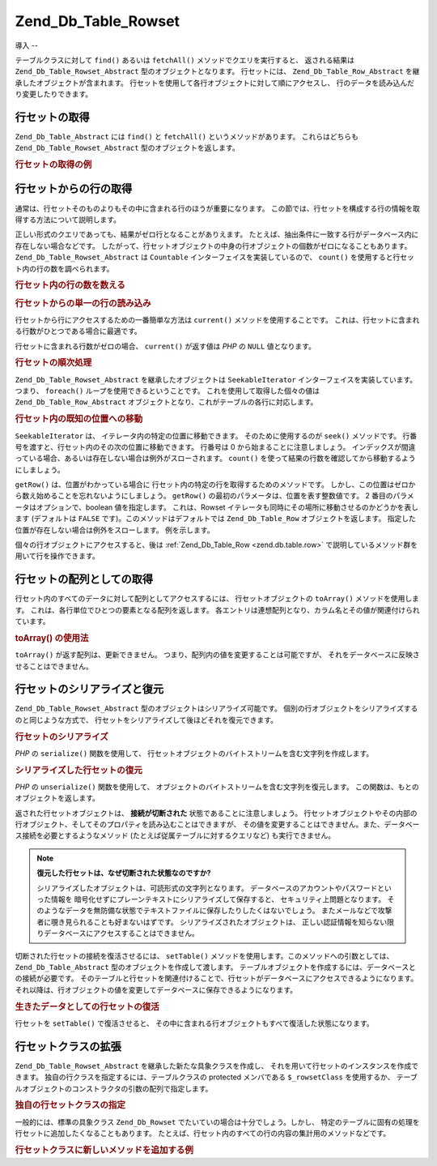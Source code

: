 .. _zend.db.table.rowset:

Zend_Db_Table_Rowset
====================

.. _zend.db.table.rowset.introduction:

導入
--

テーブルクラスに対して ``find()`` あるいは ``fetchAll()``
メソッドでクエリを実行すると、 返される結果は ``Zend_Db_Table_Rowset_Abstract``
型のオブジェクトとなります。 行セットには、 ``Zend_Db_Table_Row_Abstract``
を継承したオブジェクトが含まれます。
行セットを使用して各行オブジェクトに対して順にアクセスし、
行のデータを読み込んだり変更したりできます。

.. _zend.db.table.rowset.fetch:

行セットの取得
-------

``Zend_Db_Table_Abstract`` には ``find()`` と ``fetchAll()`` というメソッドがあります。
これらはどちらも ``Zend_Db_Table_Rowset_Abstract`` 型のオブジェクトを返します。

.. _zend.db.table.rowset.fetch.example:

.. rubric:: 行セットの取得の例

.. code-block:: php
   :linenos:

   $bugs   = new Bugs();
   $rowset = $bugs->fetchAll("bug_status = 'NEW'");

.. _zend.db.table.rowset.rows:

行セットからの行の取得
-----------

通常は、行セットそのものよりもその中に含まれる行のほうが重要になります。
この節では、行セットを構成する行の情報を取得する方法について説明します。

正しい形式のクエリであっても、結果がゼロ行となることがありえます。
たとえば、抽出条件に一致する行がデータベース内に存在しない場合などです。
したがって、行セットオブジェクトの中身の行オブジェクトの個数がゼロになることもあります。
``Zend_Db_Table_Rowset_Abstract`` は ``Countable`` インターフェイスを実装しているので、
``count()`` を使用すると行セット内の行の数を調べられます。

.. _zend.db.table.rowset.rows.counting.example:

.. rubric:: 行セット内の行の数を数える

.. code-block:: php
   :linenos:

   $rowset   = $bugs->fetchAll("bug_status = 'FIXED'");

   $rowCount = count($rowset);

   if ($rowCount > 0) {
       echo "見つかった行数は $rowCount です";
   } else {
       echo 'クエリにマッチする行がありません';
   }

.. _zend.db.table.rowset.rows.current.example:

.. rubric:: 行セットからの単一の行の読み込み

行セットから行にアクセスするための一番簡単な方法は ``current()``
メソッドを使用することです。
これは、行セットに含まれる行数がひとつである場合に最適です。

.. code-block:: php
   :linenos:

   $bugs   = new Bugs();
   $rowset = $bugs->fetchAll("bug_id = 1");
   $row    = $rowset->current();

行セットに含まれる行数がゼロの場合、 ``current()`` が返す値は *PHP* の ``NULL``
値となります。

.. _zend.db.table.rowset.rows.iterate.example:

.. rubric:: 行セットの順次処理

``Zend_Db_Table_Rowset_Abstract`` を継承したオブジェクトは ``SeekableIterator``
インターフェイスを実装しています。つまり、 ``foreach()``
ループを使用できるということです。 これを使用して取得した個々の値は
``Zend_Db_Table_Row_Abstract`` オブジェクトとなり、これがテーブルの各行に対応します。

.. code-block:: php
   :linenos:

   $bugs = new Bugs();

   // テーブルのすべてのレコードを取得します
   $rowset = $bugs->fetchAll();

   foreach ($rowset as $row) {

       // 出力は 'Zend_Db_Table_Row' あるいはそれに似たものとなります
       echo get_class($row) . "\n";

       // 行のカラムを読み込みます
       $status = $row->bug_status;

       // 現在の行のカラムの値を変更します
       $row->assigned_to = 'mmouse';

       // 変更をデータベースに書き出します
       $row->save();
   }

.. _zend.db.table.rowset.rows.seek.example:

.. rubric:: 行セット内の既知の位置への移動

``SeekableIterator`` は、 イテレータ内の特定の位置に移動できます。
そのために使用するのが ``seek()`` メソッドです。
行番号を渡すと、行セット内のその次の位置に移動できます。 行番号は 0
から始まることに注意しましょう。
インデックスが間違っている場合、あるいは存在しない場合は例外がスローされます。
``count()`` を使って結果の行数を確認してから移動するようにしましょう。

.. code-block:: php
   :linenos:

   $bugs = new Bugs();

   // テーブルのすべてのレコードを取得します
   $rowset = $bugs->fetchAll();

   // イテレータを 9 番目の要素に移動します (最初の要素がゼロです)
   $rowset->seek(8);

   // それを取得します
   $row9 = $rowset->current();

   // そして使用します
   $row9->assigned_to = 'mmouse';
   $row9->save();

``getRow()`` は、位置がわかっている場合に
行セット内の特定の行を取得するためのメソッドです。
しかし、この位置はゼロから数え始めることを忘れないようにしましょう。 ``getRow()``
の最初のパラメータは、位置を表す整数値です。 2
番目のパラメータはオプションで、boolean 値を指定します。 これは、Rowset
イテレータも同時にその場所に移動させるのかどうかを表します (デフォルトは
``FALSE`` です)。このメソッドはデフォルトでは ``Zend_Db_Table_Row``
オブジェクトを返します。 指定した位置が存在しない場合は例外をスローします。
例を示します。

.. code-block:: php
   :linenos:

   $bugs = new Bugs();

   // テーブルのすべてのレコードを取得します
   $rowset = $bugs->fetchAll();

   // 9 番目の要素を取得します
   $row9->getRow(8);

   // そして使用します
   $row9->assigned_to = 'mmouse';
   $row9->save();

個々の行オブジェクトにアクセスすると、後は :ref:`Zend_Db_Table_Row <zend.db.table.row>`
で説明しているメソッド群を用いて行を操作できます。

.. _zend.db.table.rowset.to-array:

行セットの配列としての取得
-------------

行セット内のすべてのデータに対して配列としてアクセスするには、
行セットオブジェクトの ``toArray()`` メソッドを使用します。
これは、各行単位でひとつの要素となる配列を返します。
各エントリは連想配列となり、カラム名とその値が関連付けられています。

.. _zend.db.table.rowset.to-array.example:

.. rubric:: toArray() の使用法

.. code-block:: php
   :linenos:

   $bugs   = new Bugs();
   $rowset = $bugs->fetchAll();

   $rowsetArray = $rowset->toArray();

   $rowCount = 1;
   foreach ($rowsetArray as $rowArray) {
       echo "row #$rowCount:\n";
       foreach ($rowArray as $column => $value) {
           echo "\t$column => $value\n";
       }
       ++$rowCount;
       echo "\n";
   }

``toArray()`` が返す配列は、更新できません。
つまり、配列内の値を変更することは可能ですが、
それをデータベースに反映させることはできません。

.. _zend.db.table.rowset.serialize:

行セットのシリアライズと復元
--------------

``Zend_Db_Table_Rowset_Abstract`` 型のオブジェクトはシリアライズ可能です。
個別の行オブジェクトをシリアライズするのと同じような方式で、
行セットをシリアライズして後ほどそれを復元できます。

.. _zend.db.table.rowset.serialize.example.serialize:

.. rubric:: 行セットのシリアライズ

*PHP* の ``serialize()`` 関数を使用して、
行セットオブジェクトのバイトストリームを含む文字列を作成します。

.. code-block:: php
   :linenos:

   $bugs   = new Bugs();
   $rowset = $bugs->fetchAll();

   // オブジェクトをシリアライズします
   $serializedRowset = serialize($rowset);

   // これで、$serializedRowset をファイルなどに書き出すことができます

.. _zend.db.table.rowset.serialize.example.unserialize:

.. rubric:: シリアライズした行セットの復元

*PHP* の ``unserialize()`` 関数を使用して、
オブジェクトのバイトストリームを含む文字列を復元します。
この関数は、もとのオブジェクトを返します。

返された行セットオブジェクトは、 **接続が切断された**
状態であることに注意しましょう。
行セットオブジェクトやその内部の行オブジェクト、そしてそのプロパティを読み込むことはできますが、
その値を変更することはできません。また、データベース接続を必要とするようなメソッド
(たとえば従属テーブルに対するクエリなど) も実行できません。

.. code-block:: php
   :linenos:

   $rowsetDisconnected = unserialize($serializedRowset);

   // これでオブジェクトのプロパティを使用できますが、読み込み専用です
   $row = $rowsetDisconnected->current();
   echo $row->bug_description;

.. note::

   **復元した行セットは、なぜ切断された状態なのですか?**

   シリアライズしたオブジェクトは、可読形式の文字列となります。
   データベースのアカウントやパスワードといった情報を
   暗号化せずにプレーンテキストにシリアライズして保存すると、
   セキュリティ上問題となります。
   そのようなデータを無防備な状態でテキストファイルに保存したりしたくはないでしょう。
   またメールなどで攻撃者に覗き見られることも好まないはずです。
   シリアライズされたオブジェクトは、
   正しい認証情報を知らない限りデータベースにアクセスすることはできません。

切断された行セットの接続を復活させるには、 ``setTable()``
メソッドを使用します。このメソッドへの引数としては、 ``Zend_Db_Table_Abstract``
型のオブジェクトを作成して渡します。
テーブルオブジェクトを作成するには、データベースとの接続が必要です。
そのテーブルと行セットを関連付けることで、行セットがデータベースにアクセスできるようになります。
それ以降は、行オブジェクトの値を変更してデータベースに保存できるようになります。

.. _zend.db.table.rowset.serialize.example.set-table:

.. rubric:: 生きたデータとしての行セットの復活

.. code-block:: php
   :linenos:

   $rowset = unserialize($serializedRowset);

   $bugs = new Bugs();

   // この行セットをテーブルに再接続し、
   // データベースとの接続を復活させます
   $rowset->setTable($bugs);

   $row = $rowset->current();

   // これで、行の内容を変更して保存できます
   $row->bug_status = 'FIXED';
   $row->save();

行セットを ``setTable()`` で復活させると、
その中に含まれる行オブジェクトもすべて復活した状態になります。

.. _zend.db.table.rowset.extending:

行セットクラスの拡張
----------

``Zend_Db_Table_Rowset_Abstract`` を継承した新たな具象クラスを作成し、
それを用いて行セットのインスタンスを作成できます。
独自の行クラスを指定するには、テーブルクラスの protected メンバである
``$_rowsetClass`` を使用するか、
テーブルオブジェクトのコンストラクタの引数の配列で指定します。

.. _zend.db.table.rowset.extending.example:

.. rubric:: 独自の行セットクラスの指定

.. code-block:: php
   :linenos:

   class MyRowset extends Zend_Db_Table_Rowset_Abstract
   {
       // ...独自の処理
   }

   // 独自の行セットを、テーブルクラスの全インスタンスで
   // デフォルトとして使用するように設定します
   class Products extends Zend_Db_Table_Abstract
   {
       protected $_name = 'products';
       protected $_rowsetClass = 'MyRowset';
   }

   // あるいは、テーブルクラスの特定のインスタンスでのみ
   // 独自の行セットクラスを使用するように設定します
   $bugs = new Bugs(array('rowsetClass' => 'MyRowset'));

一般的には、標準の具象クラス ``Zend_Db_Rowset``
でたいていの場合は十分でしょう。しかし、
特定のテーブルに固有の処理を行セットに追加したくなることもあります。
たとえば、行セット内のすべての行の内容の集計用のメソッドなどです。

.. _zend.db.table.rowset.extending.example-aggregate:

.. rubric:: 行セットクラスに新しいメソッドを追加する例

.. code-block:: php
   :linenos:

   class MyBugsRowset extends Zend_Db_Table_Rowset_Abstract
   {
       /**
        * 現在の行セットのなかで、'updated_at' カラムの値が
        * 最大である行を見つけます
        */
       public function getLatestUpdatedRow()
       {
           $max_updated_at = 0;
           $latestRow = null;
           foreach ($this as $row) {
               if ($row->updated_at > $max_updated_at) {
                   $latestRow = $row;
               }
           }
           return $latestRow;
       }
   }

   class Bugs extends Zend_Db_Table_Abstract
   {
       protected $_name = 'bugs';
       protected $_rowsetClass = 'MyBugsRowset';
   }


